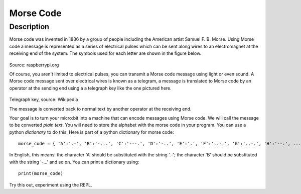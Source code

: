 **********
Morse Code
**********

Description
===========

Morse code was invented in 1836 by a group of people including the American artist Samuel F. B. Morse. Using Morse code  a message is  represented as a series of electrical pulses which can be sent along wires to an electromagnet at the receiving end of the system.  The symbols used for each letter are shown in the figure below. 

.. figure:: assets/morse.png
   :scale: 60 %

Source: raspberrypi.org

Of course, you aren't limited to electrical pulses, you can transmit a Morse code message using light or even sound.  A Morse code message sent over electrical wires is known as a telegram, a message is 
translated to Morse code by an operator at the sending end using a a telegraph key like the one pictured here.

.. figure:: assets/J38TelegraphKey.jpg 
   :scale: 60 %

Telegraph key, source: Wikipedia 

The message is converted back to normal text by another operator at the receiving end. 

Your goal is to turn your micro:bit into a machine that can encode messages using Morse code. We will call the message to be converted *plain text*.  You will need to store the alphabet with the morse code in your program. You can use a python *dictionary* to do this. Here is part of a python dictionary for morse code::

    morse_code = { 'A':'.-', 'B':'-...', 'C':'---.', 'D':'-..', 'E':'.', 'F':'..-.', 'G':'..-.', 'H':'--.', ...  }

In English, this means: the character 'A' should be substituted with the string '.-'; the character 'B' should be substituted with the string '-...' and so on. You can print a dictionary using::

    print(morse_code)

Try this out, experiment using the REPL. 